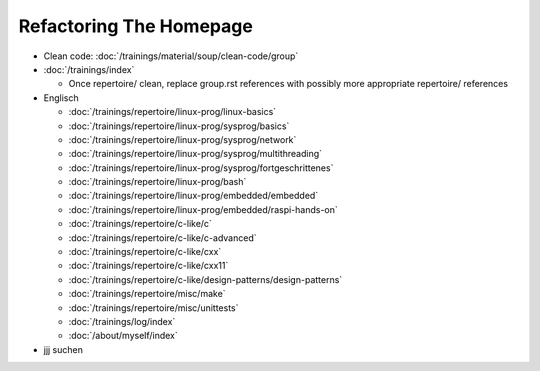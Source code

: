 Refactoring The Homepage
========================

* Clean code: :doc:`/trainings/material/soup/clean-code/group`

* :doc:`/trainings/index`

  * Once repertoire/ clean, replace group.rst references with possibly
    more appropriate repertoire/ references

* Englisch

  * :doc:`/trainings/repertoire/linux-prog/linux-basics`
  * :doc:`/trainings/repertoire/linux-prog/sysprog/basics`
  * :doc:`/trainings/repertoire/linux-prog/sysprog/network`
  * :doc:`/trainings/repertoire/linux-prog/sysprog/multithreading`
  * :doc:`/trainings/repertoire/linux-prog/sysprog/fortgeschrittenes`
  * :doc:`/trainings/repertoire/linux-prog/bash`
  * :doc:`/trainings/repertoire/linux-prog/embedded/embedded`
  * :doc:`/trainings/repertoire/linux-prog/embedded/raspi-hands-on`
  * :doc:`/trainings/repertoire/c-like/c`
  * :doc:`/trainings/repertoire/c-like/c-advanced`
  * :doc:`/trainings/repertoire/c-like/cxx`
  * :doc:`/trainings/repertoire/c-like/cxx11`
  * :doc:`/trainings/repertoire/c-like/design-patterns/design-patterns`
  * :doc:`/trainings/repertoire/misc/make`
  * :doc:`/trainings/repertoire/misc/unittests`
  * :doc:`/trainings/log/index`
  * :doc:`/about/myself/index`

* jjj suchen

